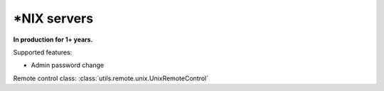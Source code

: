 \*NIX servers
=============

**In production for 1+ years.**

Supported features:

* Admin password change

Remote control class:
:class:`utils.remote.unix.UnixRemoteControl`


.. todo:: Add \*NIX docs
